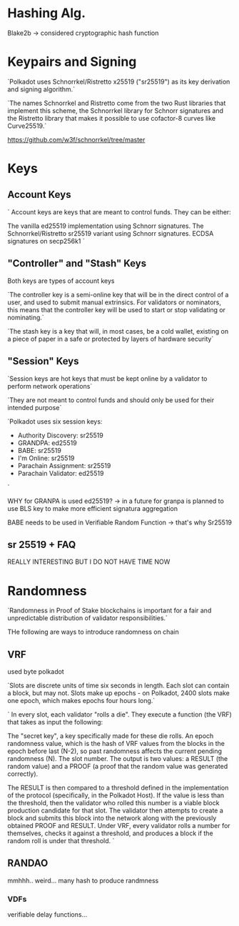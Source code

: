 
* Hashing Alg.
Blake2b -> considered cryptographic hash function

* Keypairs and Signing

`Polkadot uses Schnorrkel/Ristretto x25519 ("sr25519") as its key derivation and signing algorithm.`

`The names Schnorrkel and Ristretto come from the two Rust libraries that implement this scheme, the Schnorrkel library for Schnorr signatures and the Ristretto library that makes it possible to use cofactor-8 curves like Curve25519.`

https://github.com/w3f/schnorrkel/tree/master

* Keys
** Account Keys
`
Account keys are keys that are meant to control funds. They can be either:

    The vanilla ed25519 implementation using Schnorr signatures.
    The Schnorrkel/Ristretto sr25519 variant using Schnorr signatures.
    ECDSA signatures on secp256k1
`

** "Controller" and "Stash" Keys
Both keys are types of account keys

`The controller key is a semi-online key that will be in the direct control of a user, and used to submit manual extrinsics. For validators or nominators, this means that the controller key will be used to start or stop validating or nominating.`

`The stash key is a key that will, in most cases, be a cold wallet, existing on a piece of paper in a safe or protected by layers of hardware security`

** "Session" Keys
`Session keys are hot keys that must be kept online by a validator to perform network operations`

`They are not meant to control funds and should only be used for their intended purpose`

`Polkadot uses six session keys:
+ Authority Discovery: sr25519
+ GRANDPA: ed25519
+ BABE: sr25519
+ I'm Online: sr25519
+ Parachain Assignment: sr25519
+ Parachain Validator: ed25519
`

WHY for GRANPA is used ed25519? -> in a future for granpa is planned to use BLS key to make more efficient signatura aggregation

BABE needs to be used in Verifiable Random Function -> that's why Sr25519


** sr 25519 + FAQ
REALLY INTERESTING BUT I DO NOT HAVE TIME NOW

* Randomness
`Randomness in Proof of Stake blockchains is important for a fair and unpredictable distribution of validator responsibilities.`

THe following are ways to introduce randomness on chain

** VRF
used byte polkadot

`Slots are discrete units of time six seconds in length. Each slot can contain a block, but may not. Slots make up epochs - on Polkadot, 2400 slots make one epoch, which makes epochs four hours long.`

`
In every slot, each validator "rolls a die". They execute a function (the VRF) that takes as input the following:

    The "secret key", a key specifically made for these die rolls.
    An epoch randomness value, which is the hash of VRF values from the blocks in the epoch before last (N-2), so past randomness affects the current pending randomness (N).
    The slot number.
    The output is two values: a RESULT (the random value) and a PROOF (a proof that the random value was generated correctly).

The RESULT is then compared to a threshold defined in the implementation of the protocol (specifically, in the Polkadot Host). If the value is less than the threshold, then the validator who rolled this number is a viable block production candidate for that slot. The validator then attempts to create a block and submits this block into the network along with the previously obtained PROOF and RESULT. Under VRF, every validator rolls a number for themselves, checks it against a threshold, and produces a block if the random roll is under that threshold.
`

** RANDAO
mmhhh.. weird... many hash to produce randmness
*** VDFs
verifiable delay functions...
